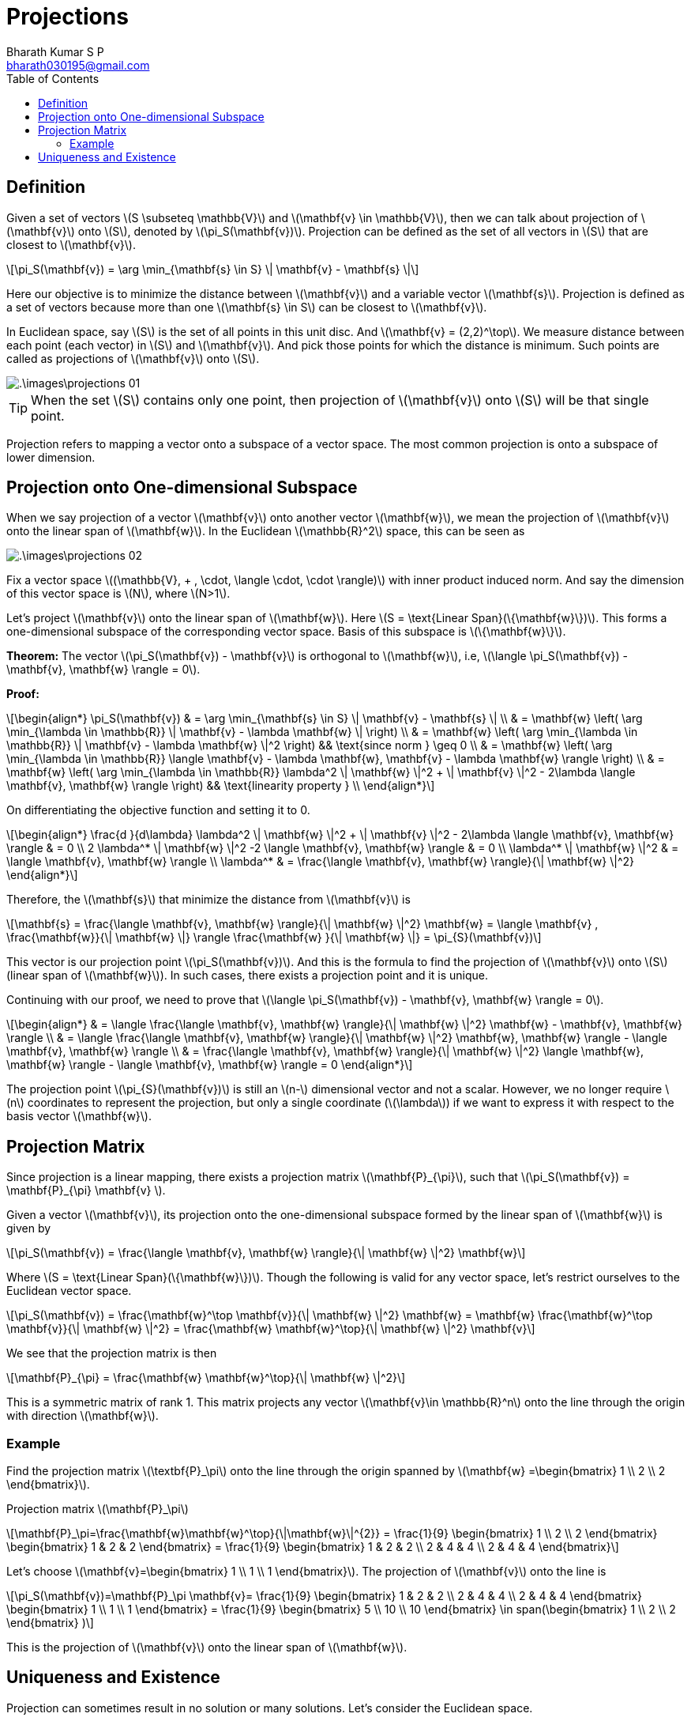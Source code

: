 = Projections =
:doctype: book
:author: Bharath Kumar S P
:email: bharath030195@gmail.com
:stem: latexmath
:eqnums:
:toc:

== Definition ==
Given a set of vectors stem:[S \subseteq \mathbb{V}] and stem:[\mathbf{v} \in \mathbb{V}], then we can talk about projection of stem:[\mathbf{v}] onto stem:[S], denoted by stem:[\pi_S(\mathbf{v})]. Projection can be defined as the set of all vectors in stem:[S] that are closest to stem:[\mathbf{v}].

[stem]
++++
\pi_S(\mathbf{v}) = \arg \min_{\mathbf{s} \in S} \| \mathbf{v} - \mathbf{s} \|
++++

Here our objective is to minimize the distance between stem:[\mathbf{v}] and a variable vector stem:[\mathbf{s}]. Projection is defined as a set of vectors because more than one stem:[\mathbf{s} \in S] can be closest to stem:[\mathbf{v}].

In Euclidean space, say stem:[S] is the set of all points in this unit disc. And stem:[\mathbf{v} = (2,2)^\top]. We measure distance between each point (each vector) in stem:[S] and stem:[\mathbf{v}]. And pick those points for which the distance is minimum. Such points are called as projections of stem:[\mathbf{v}] onto stem:[S].

image::.\images\projections_01.png[align='center']

TIP: When the set stem:[S] contains only one point, then projection of stem:[\mathbf{v}] onto stem:[S] will be that single point.

Projection refers to mapping a vector onto a subspace of a vector space. The most common projection is onto a subspace of lower dimension.

== Projection onto One-dimensional Subspace ==
When we say projection of a vector stem:[\mathbf{v}] onto another vector stem:[\mathbf{w}], we mean the projection of stem:[\mathbf{v}] onto the linear span of stem:[\mathbf{w}]. In the Euclidean stem:[\mathbb{R}^2] space, this can be seen as

image::.\images\projections_02.png[align='center']

Fix a vector space stem:[(\mathbb{V}, + , \cdot, \langle \cdot, \cdot \rangle)] with inner product induced norm. And say the dimension of this vector space is stem:[N], where stem:[N>1].

Let's project stem:[\mathbf{v}] onto the linear span of stem:[\mathbf{w}]. Here stem:[S = \text{Linear Span}(\{\mathbf{w}\})]. This forms a one-dimensional subspace of the corresponding vector space. Basis of this subspace is stem:[\{\mathbf{w}\}].

*Theorem:* The vector stem:[\pi_S(\mathbf{v}) - \mathbf{v}] is orthogonal to stem:[\mathbf{w}], i.e, stem:[\langle \pi_S(\mathbf{v}) - \mathbf{v}, \mathbf{w} \rangle = 0].

*Proof:*

[stem]
++++
\begin{align*}
\pi_S(\mathbf{v}) & = \arg \min_{\mathbf{s} \in S} \| \mathbf{v} - \mathbf{s} \| \\
& =  \mathbf{w} \left( \arg \min_{\lambda \in \mathbb{R}} \| \mathbf{v} - \lambda \mathbf{w} \| \right) \\
& =  \mathbf{w} \left( \arg \min_{\lambda \in \mathbb{R}} \| \mathbf{v} - \lambda \mathbf{w} \|^2 \right) && \text{since norm } \geq 0 \\
& =  \mathbf{w} \left( \arg \min_{\lambda \in \mathbb{R}} \langle \mathbf{v} - \lambda \mathbf{w}, \mathbf{v} - \lambda \mathbf{w} \rangle \right) \\
& =  \mathbf{w} \left( \arg \min_{\lambda \in \mathbb{R}} \lambda^2 \| \mathbf{w} \|^2  + \| \mathbf{v} \|^2 - 2\lambda \langle \mathbf{v}, \mathbf{w} \rangle \right) && \text{linearity property }  \\
\end{align*}
++++

On differentiating the objective function and setting it to 0.

[stem]
++++
\begin{align*}
\frac{d }{d\lambda}  \lambda^2 \| \mathbf{w} \|^2  + \| \mathbf{v} \|^2 - 2\lambda \langle \mathbf{v}, \mathbf{w} \rangle & = 0 \\
2 \lambda^* \| \mathbf{w} \|^2 -2 \langle \mathbf{v}, \mathbf{w} \rangle & = 0 \\
\lambda^* \| \mathbf{w} \|^2 & =  \langle \mathbf{v}, \mathbf{w} \rangle \\
\lambda^*  & =  \frac{\langle \mathbf{v}, \mathbf{w} \rangle}{\| \mathbf{w} \|^2} 
\end{align*}
++++

Therefore, the stem:[\mathbf{s}] that minimize the distance from stem:[\mathbf{v}] is

[stem]
++++
\mathbf{s} = \frac{\langle \mathbf{v}, \mathbf{w} \rangle}{\| \mathbf{w} \|^2} \mathbf{w} = \langle \mathbf{v} , \frac{\mathbf{w}}{\| \mathbf{w} \|} \rangle \frac{\mathbf{w} }{\| \mathbf{w} \|} = \pi_{S}(\mathbf{v})
++++

This vector is our projection point stem:[\pi_S(\mathbf{v})]. And this is the formula to find the projection of stem:[\mathbf{v}] onto stem:[S] (linear span of stem:[\mathbf{w}]). In such cases, there exists a projection point and it is unique.

Continuing with our proof, we need to prove that stem:[\langle \pi_S(\mathbf{v}) - \mathbf{v}, \mathbf{w} \rangle = 0].

[stem]
++++
\begin{align*}
& = \langle \frac{\langle \mathbf{v}, \mathbf{w} \rangle}{\| \mathbf{w} \|^2} \mathbf{w} - \mathbf{v}, \mathbf{w} \rangle \\
& = \langle \frac{\langle \mathbf{v}, \mathbf{w} \rangle}{\| \mathbf{w} \|^2} \mathbf{w}, \mathbf{w} \rangle - \langle \mathbf{v}, \mathbf{w} \rangle \\
& = \frac{\langle \mathbf{v}, \mathbf{w} \rangle}{\| \mathbf{w} \|^2}  \langle \mathbf{w}, \mathbf{w} \rangle - \langle \mathbf{v}, \mathbf{w} \rangle = 0
\end{align*}
++++

The projection point stem:[\pi_{S}(\mathbf{v})] is still an stem:[n-] dimensional vector and not a scalar. However, we no longer require stem:[n] coordinates to represent the projection, but only a single coordinate (stem:[\lambda]) if we want to express it with respect to the basis vector stem:[\mathbf{w}].

== Projection Matrix ==
Since projection is a linear mapping, there exists a projection matrix stem:[\mathbf{P}_{\pi}], such that stem:[\pi_S(\mathbf{v}) = \mathbf{P}_{\pi} \mathbf{v} ].

Given a vector stem:[\mathbf{v}], its projection onto the one-dimensional subspace formed by the linear span of stem:[\mathbf{w}] is given by

[stem]
++++
\pi_S(\mathbf{v}) = \frac{\langle \mathbf{v}, \mathbf{w} \rangle}{\| \mathbf{w} \|^2} \mathbf{w}
++++

Where stem:[S = \text{Linear Span}(\{\mathbf{w}\})]. Though the following is valid for any vector space, let's restrict ourselves to the Euclidean vector space. 

[stem]
++++
\pi_S(\mathbf{v}) = \frac{\mathbf{w}^\top \mathbf{v}}{\| \mathbf{w} \|^2} \mathbf{w} = \mathbf{w} \frac{\mathbf{w}^\top \mathbf{v}}{\| \mathbf{w} \|^2} = \frac{\mathbf{w} \mathbf{w}^\top}{\| \mathbf{w} \|^2} \mathbf{v}
++++

We see that the projection matrix is then

[stem]
++++
\mathbf{P}_{\pi} = \frac{\mathbf{w} \mathbf{w}^\top}{\| \mathbf{w} \|^2}
++++

This is a symmetric matrix of rank 1. This matrix projects any vector stem:[\mathbf{v}\in \mathbb{R}^n] onto the line through the origin with direction stem:[\mathbf{w}].

=== Example ===
Find the projection matrix stem:[\textbf{P}_\pi] onto the line through the origin spanned by 
stem:[\mathbf{w} =\begin{bmatrix} 1 \\ 2 \\ 2 \end{bmatrix}].

Projection matrix stem:[\mathbf{P}_\pi]
[stem]
++++
\mathbf{P}_\pi=\frac{\mathbf{w}\mathbf{w}^\top}{\|\mathbf{w}\|^{2}} = \frac{1}{9} \begin{bmatrix} 1 \\ 2 \\ 2 \end{bmatrix}
\begin{bmatrix} 1 & 2 & 2 \end{bmatrix} = \frac{1}{9} \begin{bmatrix} 1 & 2 & 2 \\ 2 & 4 & 4 \\ 2 & 4 & 4 \end{bmatrix}
++++

Let's choose stem:[\mathbf{v}=\begin{bmatrix} 1 \\ 1 \\ 1 \end{bmatrix}]. The projection of stem:[\mathbf{v}] onto the line is
[stem]
++++
\pi_S(\mathbf{v})=\mathbf{P}_\pi \mathbf{v}= \frac{1}{9} \begin{bmatrix} 1 & 2 & 2 \\ 2 & 4 & 4 \\ 2 & 4 & 4 \end{bmatrix} 
\begin{bmatrix} 1 \\ 1 \\ 1 \end{bmatrix} = \frac{1}{9} \begin{bmatrix} 5 \\ 10 \\ 10 \end{bmatrix} \in 
span(\begin{bmatrix} 1 \\ 2 \\ 2 \end{bmatrix} ) 
++++

This is the projection of stem:[\mathbf{v}] onto the linear span of stem:[\mathbf{w}].

== Uniqueness and Existence ==
Projection can sometimes result in no solution or many solutions. Let's consider the Euclidean space.

* Left graph: Let stem:[S] be the union of set of all points in the x-axis and y-axis. And stem:[\mathbf{v}=(1,1)^\top]. Then stem:[\pi_S(\mathbf{v}) = \{(1,0)^\top, (0,1)^\top\}]. Here we have many solutions. So projection need not be unique.
* Right graph: Let stem:[S] be the set of points in the unit disc excluding the boundary points, i.e., set of all vectors whose length is strictly less than 1. And stem:[\mathbf{v}=(2,2)^\top]. Then stem:[\pi_S(\mathbf{v}) = \phi]. Here we have no solution. So projection doesn't exist.
+
image::.\images\projections_03.png[align='center']

* When the set on which we are projecting is a linear set (linear subspace), then projection always exists and it is unique.

